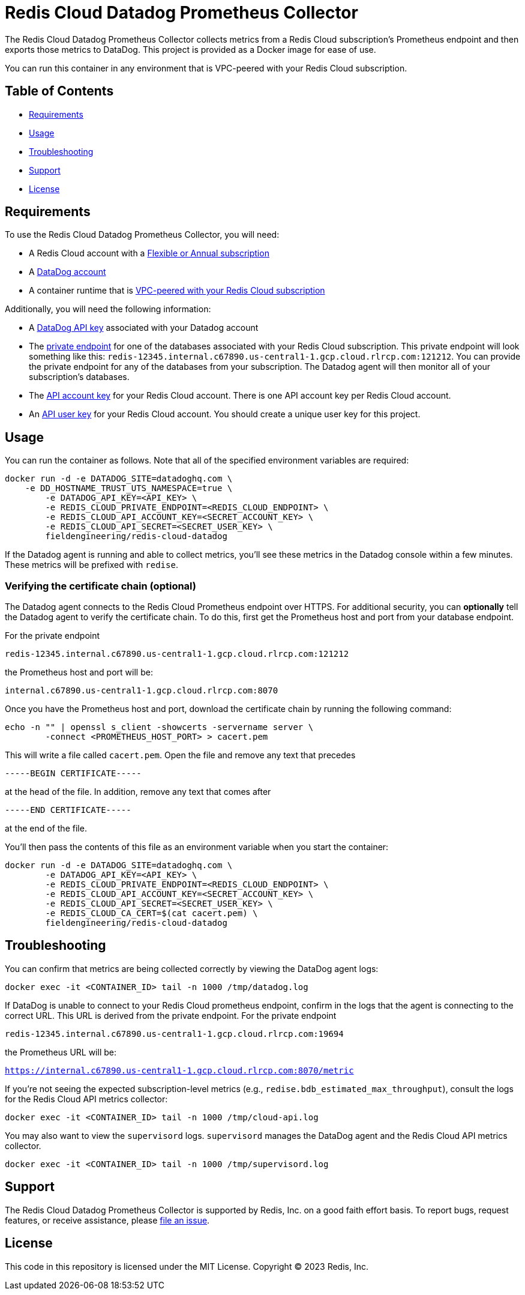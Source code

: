:linkattrs:
:project-owner:      redis-field-engineering
:project-name:       redis-cloud-datadog-prometheus-collector
:name:               Redis Cloud Datadog Prometheus Collector

= Redis Cloud Datadog Prometheus Collector

The {name} collects metrics from a Redis Cloud subscription's Prometheus endpoint and then exports those metrics to DataDog. This project is provided as a Docker image for ease of use.

You can run this container in any environment that is VPC-peered with your Redis Cloud subscription.

== Table of Contents

* link:#Requirements[Requirements]
* link:#Usage[Usage]
* link:#Troubleshooting[Troubleshooting]
* link:#Support[Support]
* link:#License[License]

== Requirements

To use the {name}, you will need:

* A Redis Cloud account with a https://docs.redis.com/latest/rc/subscriptions/create-flexible-subscription/[Flexible or Annual subscription]
* A https://www.datadoghq.com/[DataDog account]
* A container runtime that is https://docs.redis.com/latest/rc/security/vpc-peering/[VPC-peered with your Redis Cloud subscription]

Additionally, you will need the following information:

* A https://docs.datadoghq.com/account_management/api-app-keys/[DataDog API key] associated with your Datadog account
* The https://docs.redis.com/latest/rc/databases/view-edit-database/[private endpoint] for one of the databases associated with your Redis Cloud subscription. This private endpoint will look something like this: `redis-12345.internal.c67890.us-central1-1.gcp.cloud.rlrcp.com:121212`. You can provide the private endpoint for any of the databases from your subscription. The Datadog agent will then monitor all of your subscription's databases.
* The https://docs.redis.com/latest/rc/api/get-started/manage-api-keys/[API account key] for your Redis Cloud account. There is one API account key per Redis Cloud account.
* An https://docs.redis.com/latest/rc/api/get-started/manage-api-keys/[API user key] for your Redis Cloud account. You should create a unique user key for this project.

== Usage

You can run the container as follows. Note that all of the specified environment variables are required:

```
docker run -d -e DATADOG_SITE=datadoghq.com \
    -e DD_HOSTNAME_TRUST_UTS_NAMESPACE=true \
	-e DATADOG_API_KEY=<API_KEY> \
	-e REDIS_CLOUD_PRIVATE_ENDPOINT=<REDIS_CLOUD_ENDPOINT> \
	-e REDIS_CLOUD_API_ACCOUNT_KEY=<SECRET_ACCOUNT_KEY> \
	-e REDIS_CLOUD_API_SECRET=<SECRET_USER_KEY> \
	fieldengineering/redis-cloud-datadog
```

If the Datadog agent is running and able to collect metrics, you'll see these metrics in the Datadog console within a few minutes. These metrics will be prefixed with `redise`. 

=== Verifying the certificate chain (optional)

The Datadog agent connects to the Redis Cloud Prometheus endpoint over HTTPS. For additional security, you can *optionally* tell the Datadog agent to verify the certificate chain. To do this, first get the Prometheus host and port from your database endpoint.

For the private endpoint

`redis-12345.internal.c67890.us-central1-1.gcp.cloud.rlrcp.com:121212`

the Prometheus host and port will be:

`internal.c67890.us-central1-1.gcp.cloud.rlrcp.com:8070`

Once you have the Prometheus host and port, download the certificate chain by running the following command:

```
echo -n "" | openssl s_client -showcerts -servername server \
	-connect <PROMETHEUS_HOST_PORT> > cacert.pem
```

This will write a file called `cacert.pem`. Open the file and remove any text that precedes 

``-----BEGIN CERTIFICATE-----``

at the head of the file. In addition, remove any text that comes after

``-----END CERTIFICATE-----``

at the end of the file.

You'll then pass the contents of this file as an environment variable when you start the container:

```
docker run -d -e DATADOG_SITE=datadoghq.com \
	-e DATADOG_API_KEY=<API_KEY> \
	-e REDIS_CLOUD_PRIVATE_ENDPOINT=<REDIS_CLOUD_ENDPOINT> \
	-e REDIS_CLOUD_API_ACCOUNT_KEY=<SECRET_ACCOUNT_KEY> \
	-e REDIS_CLOUD_API_SECRET=<SECRET_USER_KEY> \
	-e REDIS_CLOUD_CA_CERT=$(cat cacert.pem) \
	fieldengineering/redis-cloud-datadog
```

== Troubleshooting

You can confirm that metrics are being collected correctly by viewing the DataDog agent logs:

``docker exec -it <CONTAINER_ID> tail -n 1000 /tmp/datadog.log``

If DataDog is unable to connect to your Redis Cloud prometheus endpoint, confirm in the logs that the agent is connecting to the correct URL. This URL is derived from the private endpoint. For the private endpoint

`redis-12345.internal.c67890.us-central1-1.gcp.cloud.rlrcp.com:19694`

the Prometheus URL will be:

`https://internal.c67890.us-central1-1.gcp.cloud.rlrcp.com:8070/metric`

If you're not seeing the expected subscription-level metrics (e.g., `redise.bdb_estimated_max_throughput`), consult the logs for the Redis Cloud API metrics collector:

``docker exec -it <CONTAINER_ID> tail -n 1000 /tmp/cloud-api.log``

You may also want to view the `supervisord` logs. `supervisord` manages the DataDog agent and the Redis Cloud API metrics collector.

``docker exec -it <CONTAINER_ID> tail -n 1000 /tmp/supervisord.log``

== Support

The {name} is supported by Redis, Inc. on a good faith effort basis. To report bugs, request features, or receive assistance, please https://github.com/{project-owner}/{project-name}/issues[file an issue].

== License

This code in this repository is licensed under the MIT License. Copyright (C) 2023 Redis, Inc.

